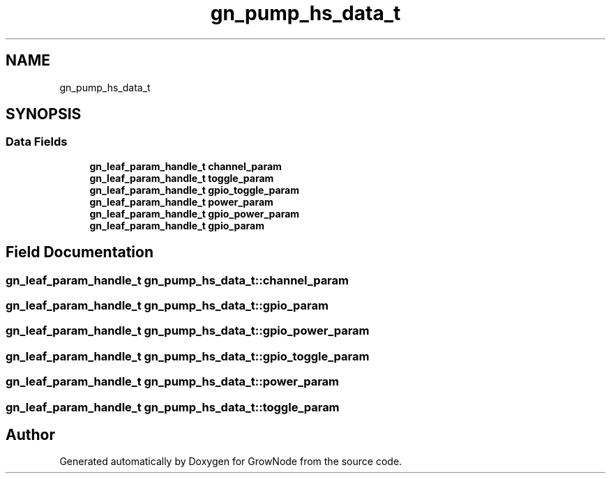 .TH "gn_pump_hs_data_t" 3 "Thu Dec 30 2021" "GrowNode" \" -*- nroff -*-
.ad l
.nh
.SH NAME
gn_pump_hs_data_t
.SH SYNOPSIS
.br
.PP
.SS "Data Fields"

.in +1c
.ti -1c
.RI "\fBgn_leaf_param_handle_t\fP \fBchannel_param\fP"
.br
.ti -1c
.RI "\fBgn_leaf_param_handle_t\fP \fBtoggle_param\fP"
.br
.ti -1c
.RI "\fBgn_leaf_param_handle_t\fP \fBgpio_toggle_param\fP"
.br
.ti -1c
.RI "\fBgn_leaf_param_handle_t\fP \fBpower_param\fP"
.br
.ti -1c
.RI "\fBgn_leaf_param_handle_t\fP \fBgpio_power_param\fP"
.br
.ti -1c
.RI "\fBgn_leaf_param_handle_t\fP \fBgpio_param\fP"
.br
.in -1c
.SH "Field Documentation"
.PP 
.SS "\fBgn_leaf_param_handle_t\fP gn_pump_hs_data_t::channel_param"

.SS "\fBgn_leaf_param_handle_t\fP gn_pump_hs_data_t::gpio_param"

.SS "\fBgn_leaf_param_handle_t\fP gn_pump_hs_data_t::gpio_power_param"

.SS "\fBgn_leaf_param_handle_t\fP gn_pump_hs_data_t::gpio_toggle_param"

.SS "\fBgn_leaf_param_handle_t\fP gn_pump_hs_data_t::power_param"

.SS "\fBgn_leaf_param_handle_t\fP gn_pump_hs_data_t::toggle_param"


.SH "Author"
.PP 
Generated automatically by Doxygen for GrowNode from the source code\&.
